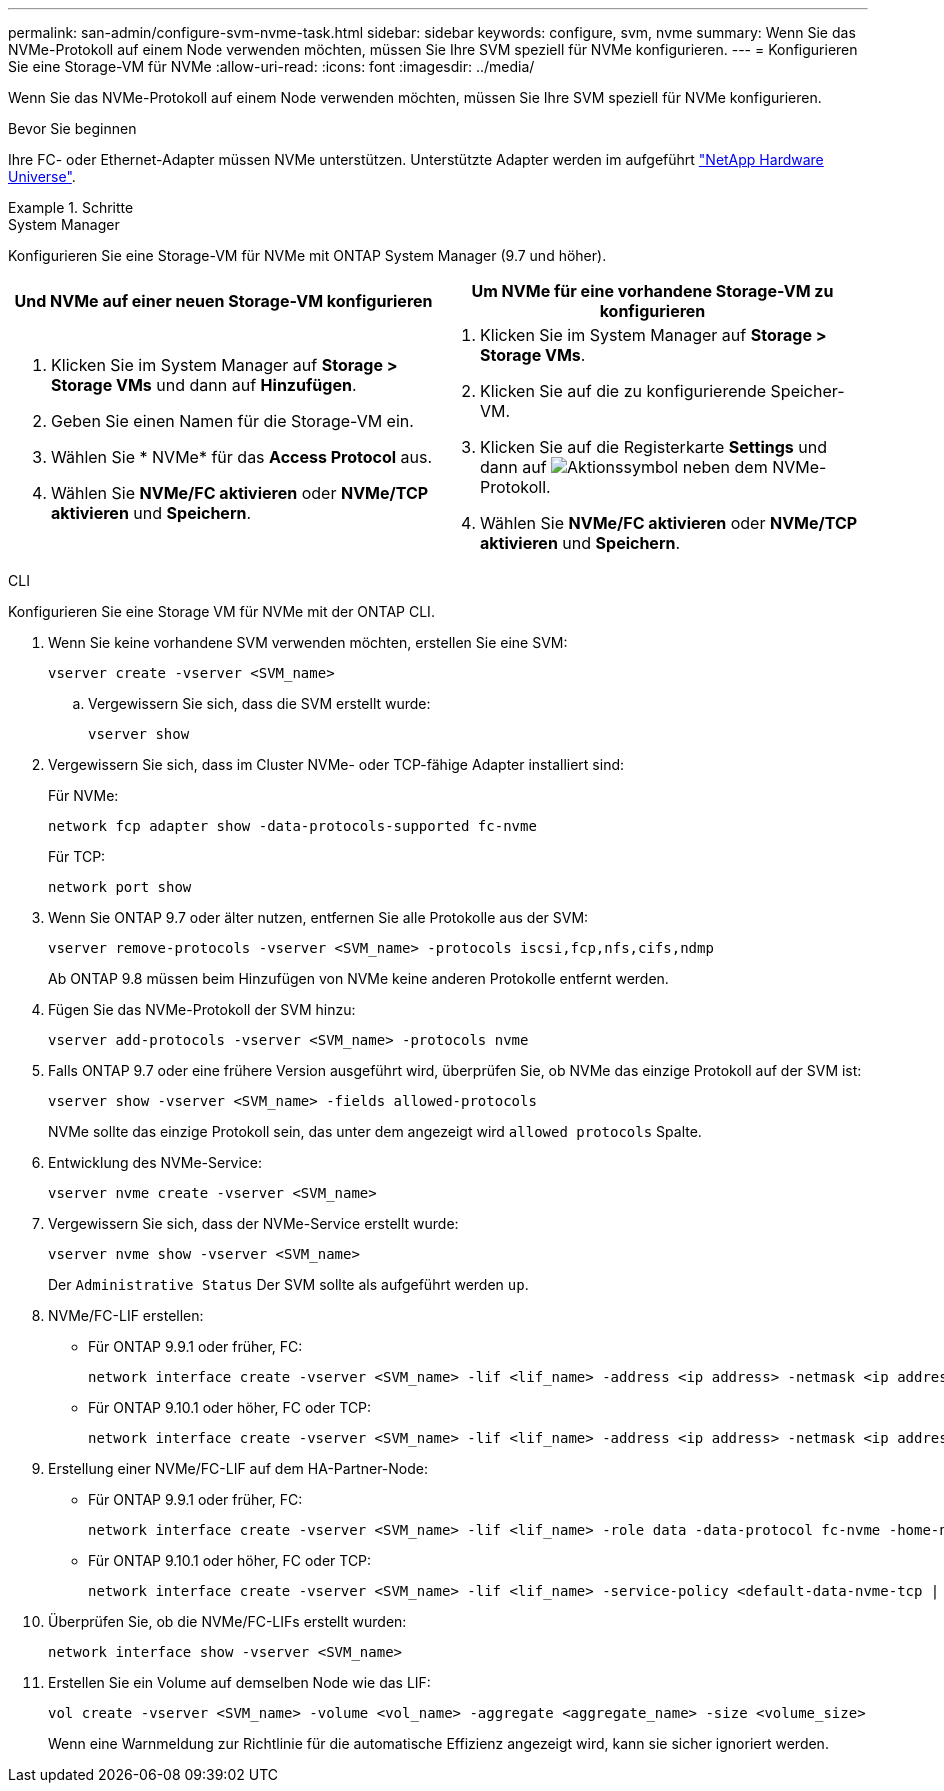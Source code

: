 ---
permalink: san-admin/configure-svm-nvme-task.html 
sidebar: sidebar 
keywords: configure, svm, nvme 
summary: Wenn Sie das NVMe-Protokoll auf einem Node verwenden möchten, müssen Sie Ihre SVM speziell für NVMe konfigurieren. 
---
= Konfigurieren Sie eine Storage-VM für NVMe
:allow-uri-read: 
:icons: font
:imagesdir: ../media/


[role="lead"]
Wenn Sie das NVMe-Protokoll auf einem Node verwenden möchten, müssen Sie Ihre SVM speziell für NVMe konfigurieren.

.Bevor Sie beginnen
Ihre FC- oder Ethernet-Adapter müssen NVMe unterstützen. Unterstützte Adapter werden im aufgeführt https://hwu.netapp.com["NetApp Hardware Universe"^].

.Schritte
[role="tabbed-block"]
====
.System Manager
--
Konfigurieren Sie eine Storage-VM für NVMe mit ONTAP System Manager (9.7 und höher).

[cols="2"]
|===
| Und NVMe auf einer neuen Storage-VM konfigurieren | Um NVMe für eine vorhandene Storage-VM zu konfigurieren 


 a| 
. Klicken Sie im System Manager auf *Storage > Storage VMs* und dann auf *Hinzufügen*.
. Geben Sie einen Namen für die Storage-VM ein.
. Wählen Sie * NVMe* für das *Access Protocol* aus.
. Wählen Sie *NVMe/FC aktivieren* oder *NVMe/TCP aktivieren* und *Speichern*.

 a| 
. Klicken Sie im System Manager auf *Storage > Storage VMs*.
. Klicken Sie auf die zu konfigurierende Speicher-VM.
. Klicken Sie auf die Registerkarte *Settings* und dann auf image:icon_gear.gif["Aktionssymbol"] neben dem NVMe-Protokoll.
. Wählen Sie *NVMe/FC aktivieren* oder *NVMe/TCP aktivieren* und *Speichern*.


|===
--
.CLI
--
Konfigurieren Sie eine Storage VM für NVMe mit der ONTAP CLI.

. Wenn Sie keine vorhandene SVM verwenden möchten, erstellen Sie eine SVM:
+
[source, cli]
----
vserver create -vserver <SVM_name>
----
+
.. Vergewissern Sie sich, dass die SVM erstellt wurde:
+
[source, cli]
----
vserver show
----


. Vergewissern Sie sich, dass im Cluster NVMe- oder TCP-fähige Adapter installiert sind:
+
Für NVMe:

+
[source, cli]
----
network fcp adapter show -data-protocols-supported fc-nvme
----
+
Für TCP:

+
[source, cli]
----
network port show
----
. Wenn Sie ONTAP 9.7 oder älter nutzen, entfernen Sie alle Protokolle aus der SVM:
+
[source, cli]
----
vserver remove-protocols -vserver <SVM_name> -protocols iscsi,fcp,nfs,cifs,ndmp
----
+
Ab ONTAP 9.8 müssen beim Hinzufügen von NVMe keine anderen Protokolle entfernt werden.

. Fügen Sie das NVMe-Protokoll der SVM hinzu:
+
[source, cli]
----
vserver add-protocols -vserver <SVM_name> -protocols nvme
----
. Falls ONTAP 9.7 oder eine frühere Version ausgeführt wird, überprüfen Sie, ob NVMe das einzige Protokoll auf der SVM ist:
+
[source, cli]
----
vserver show -vserver <SVM_name> -fields allowed-protocols
----
+
NVMe sollte das einzige Protokoll sein, das unter dem angezeigt wird `allowed protocols` Spalte.

. Entwicklung des NVMe-Service:
+
[source, cli]
----
vserver nvme create -vserver <SVM_name>
----
. Vergewissern Sie sich, dass der NVMe-Service erstellt wurde:
+
[source, cli]
----
vserver nvme show -vserver <SVM_name>
----
+
Der `Administrative Status` Der SVM sollte als aufgeführt werden `up`.

. NVMe/FC-LIF erstellen:
+
** Für ONTAP 9.9.1 oder früher, FC:
+
[source, cli]
----
network interface create -vserver <SVM_name> -lif <lif_name> -address <ip address> -netmask <ip address> -role data -data-protocol fc-nvme -home-node <home_node> -home-port <home_port>
----
** Für ONTAP 9.10.1 oder höher, FC oder TCP:
+
[source, cli]
----
network interface create -vserver <SVM_name> -lif <lif_name> -address <ip address> -netmask <ip address> -service-policy <default-data-nvme-tcp | default-data-nvme-fc> -data-protocol <fcp | fc-nvme | nvme-tcp> -home-node <home_node> -home-port <home_port> -status-admin up -failover-policy disabled -firewall-policy data -auto-revert false -failover-group <failover_group> -is-dns-update-enabled false
----


. Erstellung einer NVMe/FC-LIF auf dem HA-Partner-Node:
+
** Für ONTAP 9.9.1 oder früher, FC:
+
[source, cli]
----
network interface create -vserver <SVM_name> -lif <lif_name> -role data -data-protocol fc-nvme -home-node <home_node> -home-port <home_port>
----
** Für ONTAP 9.10.1 oder höher, FC oder TCP:
+
[source, cli]
----
network interface create -vserver <SVM_name> -lif <lif_name> -service-policy <default-data-nvme-tcp | default-data-nvme-fc> -data-protocol <fcp | fc-nvme | nvme-tcp> -home-node <home_node> -home-port <home_port> -status-admin up -failover-policy disabled -firewall-policy data -auto-revert false -failover-group <failover_group> -is-dns-update-enabled false
----


. Überprüfen Sie, ob die NVMe/FC-LIFs erstellt wurden:
+
[source, cli]
----
network interface show -vserver <SVM_name>
----
. Erstellen Sie ein Volume auf demselben Node wie das LIF:
+
[source, cli]
----
vol create -vserver <SVM_name> -volume <vol_name> -aggregate <aggregate_name> -size <volume_size>
----
+
Wenn eine Warnmeldung zur Richtlinie für die automatische Effizienz angezeigt wird, kann sie sicher ignoriert werden.



--
====